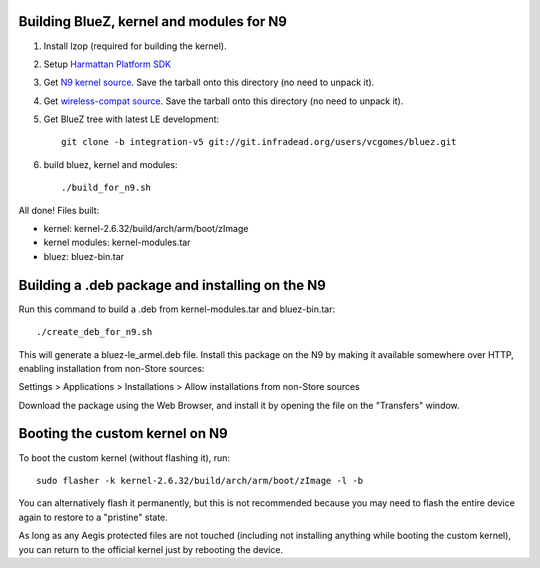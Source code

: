 Building BlueZ, kernel and modules for N9
=========================================

#. Install lzop (required for building the kernel).
#. Setup `Harmattan Platform SDK <http://harmattan-dev.nokia.com/docs/library/html/guide/html/Developer_Library_Alternative_development_environments_Platform_SDK_user_guide_Installing_Harmattan_Platform_SDK.html>`_
#. Get `N9 kernel source <http://harmattan-dev.noki.a.com/pool/harmattan-beta3/free/k/kernel/kernel_2.6.32-20113701.10+0m6.tar.gz>`_. Save the tarball onto this directory (no need to unpack it).
#. Get `wireless-compat source <http://linuxwireless.org/download/compat-wireless-2.6/compat-wireless-2012-01-09.tar.bz2>`_. Save the tarball onto this directory (no need to unpack it).
#. Get BlueZ tree with latest LE development::

        git clone -b integration-v5 git://git.infradead.org/users/vcgomes/bluez.git

#. build bluez, kernel and modules::

        ./build_for_n9.sh

All done! Files built:

- kernel: kernel-2.6.32/build/arch/arm/boot/zImage
- kernel modules: kernel-modules.tar
- bluez: bluez-bin.tar

Building a .deb package and installing on the N9
================================================

Run this command to build a .deb from kernel-modules.tar and bluez-bin.tar::

        ./create_deb_for_n9.sh

This will generate a bluez-le_armel.deb file. Install this package on the N9 by
making it available somewhere over HTTP, enabling installation from non-Store
sources:

Settings > Applications > Installations > Allow installations from non-Store sources

Download the package using the Web Browser, and install it by opening the file
on the "Transfers" window.

Booting the custom kernel on N9
===============================

To boot the custom kernel (without flashing it), run::

        sudo flasher -k kernel-2.6.32/build/arch/arm/boot/zImage -l -b

You can alternatively flash it permanently, but this is not recommended because
you may need to flash the entire device again to restore to a "pristine" state.

As long as any Aegis protected files are not touched (including not installing
anything while booting the custom kernel), you can return to the official
kernel just by rebooting the device.
